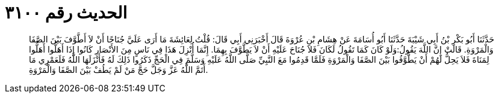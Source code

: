 
= الحديث رقم ٣١٠٠

[quote.hadith]
حَدَّثَنَا أَبُو بَكْرِ بْنُ أَبِي شَيْبَةَ حَدَّثَنَا أَبُو أُسَامَةَ عَنْ هِشَامِ بْنِ عُرْوَةَ قَالَ أَخْبَرَنِي أَبِي قَالَ: قُلْتُ لِعَائِشَةَ مَا أَرَى عَلَيَّ جُنَاحًا أَنْ لاَ أَطَّوَّفَ بَيْنَ الصَّفَا وَالْمَرْوَةِ. قَالَتْ إِنَّ اللَّهَ يَقُولُ:وَلَوْ كَانَ كَمَا تَقُولُ لَكَانَ فَلاَ جُنَاحَ عَلَيْهِ أَنْ لاَ يَطَّوَّفَ بِهِمَا. إِنَّمَا أُنْزِلَ هَذَا فِي نَاسٍ مِنَ الأَنْصَارِ كَانُوا إِذَا أَهَلُّوا أَهَلُّوا لِمَنَاةَ فَلاَ يَحِلُّ لَهُمْ أَنْ يَطَّوَّفُوا بَيْنَ الصَّفَا وَالْمَرْوَةِ فَلَمَّا قَدِمُوا مَعَ النَّبِيِّ صَلَّى اللَّهُ عَلَيْهِ وَسَلَّمَ فِي الْحَجِّ ذَكَرُوا ذَلِكَ لَهُ فَأَنْزَلَهَا اللَّهُ فَلَعَمْرِي مَا أَتَمَّ اللَّهُ عَزَّ وَجَلَّ حَجَّ مَنْ لَمْ يَطُفْ بَيْنَ الصَّفَا وَالْمَرْوَةِ.